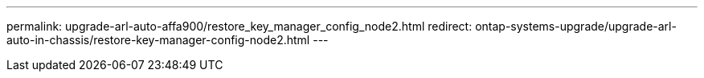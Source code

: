 ---
permalink: upgrade-arl-auto-affa900/restore_key_manager_config_node2.html
redirect: ontap-systems-upgrade/upgrade-arl-auto-in-chassis/restore-key-manager-config-node2.html
---